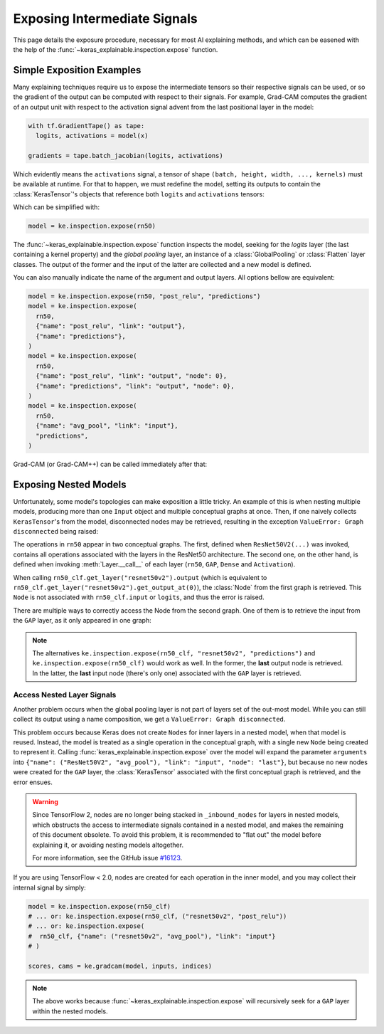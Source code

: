 =============================
Exposing Intermediate Signals
=============================

This page details the exposure procedure, necessary for most AI explaining
methods, and which can be easened with the help of the
:func:`~keras_explainable.inspection.expose` function.

Simple Exposition Examples
--------------------------

Many explaining techniques require us to expose the intermediate tensors
so their respective signals can be used, or so the gradient of the output
can be computed with respect to their signals.
For example, Grad-CAM computes the gradient of an output unit with respect
to the activation signal advent from the last positional layer in the model:

.. code-block:: python

  with tf.GradientTape() as tape:
    logits, activations = model(x)

  gradients = tape.batch_jacobian(logits, activations)

Which evidently means the ``activations`` signal, a tensor of
shape ``(batch, height, width, ..., kernels)`` must be available at runtime.
For that to happen, we must redefine the model, setting its outputs
to contain the :class:`KerasTensor`'s objects that reference both
``logits`` and ``activations`` tensors:

.. jupyter-execute::

  import numpy as np
  import tensorflow as tf
  from keras import Input, Model, Sequential
  from keras.applications import ResNet50V2
  from keras.layers import Activation, Dense, GlobalAveragePooling2D

  import keras_explainable as ke

  rn50 = ResNet50V2(weights=None, classifier_activation=None)
  # activations_tensor = rn50.get_layer("avg_pool").input  # or...
  activations_tensor = rn50.get_layer("post_relu").output

  model = Model(rn50.input, [rn50.output, activations_tensor])

  print(model.name)
  print(f"  input: {model.input}")
  print("  outputs:")
  for o in model.outputs:
    print(f"    {o}")

Which can be simplified with:

.. code-block:: python

  model = ke.inspection.expose(rn50)

The :func:`~keras_explainable.inspection.expose` function inspects the model,
seeking for the *logits* layer (the last containing a kernel property) and the
*global pooling* layer, an instance of a :class:`GlobalPooling` or
:class:`Flatten` layer classes. The output of the former and the input of the
latter are collected and a new model is defined.

You can also manually indicate the name of the argument and output layers.
All options bellow are equivalent:

.. code-block:: python

  model = ke.inspection.expose(rn50, "post_relu", "predictions")
  model = ke.inspection.expose(
    rn50,
    {"name": "post_relu", "link": "output"},
    {"name": "predictions"},
  )
  model = ke.inspection.expose(
    rn50,
    {"name": "post_relu", "link": "output", "node": 0},
    {"name": "predictions", "link": "output", "node": 0},
  )
  model = ke.inspection.expose(
    rn50,
    {"name": "avg_pool", "link": "input"},
    "predictions",
  )

Grad-CAM (or Grad-CAM++) can be called immediately after that:

.. jupyter-execute::

  inputs = np.random.normal(size=(4, 224, 224, 3))
  indices = np.asarray([[4], [9], [0], [2]])

  scores, cams = ke.gradcam(model, inputs, indices)

  print(f"scores:{scores.shape} in [{scores.min()}, {scores.max()}]")
  print(f"cams:{cams.shape} in [{cams.min()}, {cams.max()}]")

Exposing Nested Models
----------------------

Unfortunately, some model's topologies can make exposition a little tricky.
An example of this is when nesting multiple models, producing more than one
``Input`` object and multiple conceptual graphs at once.
Then, if one naively collects ``KerasTensor``'s from the model, disconnected
nodes may be retrieved, resulting in the exception ``ValueError: Graph disconnected``
being raised:

.. jupyter-execute::
  :raises: ValueError

  rn50 = ResNet50V2(weights=None, include_top=False)

  x = Input([224, 224, 3], name="input_images")
  y = rn50(x)
  y = GlobalAveragePooling2D(name="avg_pool")(y)
  y = Dense(10, name="logits")(y)
  y = Activation("softmax", name="predictions", dtype="float32")(y)

  rn50_clf = Model(x, y, name="resnet50v2_clf")
  rn50_clf.summary()

  logits = rn50_clf.get_layer("logits").output
  activations = rn50_clf.get_layer("resnet50v2").output

  model = tf.keras.Model(rn50_clf.input, [logits, activations])
  scores, cams = ke.gradcam(model, inputs, indices)
  
  print(f"scores:{scores.shape} in [{scores.min()}, {scores.max()}]")
  print(f"cams:{cams.shape} in [{cams.min()}, {cams.max()}]")

The operations in ``rn50`` appear in two conceptual graphs. The first, defined
when ``ResNet50V2(...)`` was invoked, contains all operations associated with the layers
in the ResNet50 architecture. The second one, on the other hand, is defined when
invoking :meth:`Layer.__call__` of each layer (``rn50``, ``GAP``, ``Dense`` and
``Activation``).

When calling ``rn50_clf.get_layer("resnet50v2").output`` (which is equivalent
to ``rn50_clf.get_layer("resnet50v2").get_output_at(0)``), the :class:`Node`
from the first graph is retrieved.
This ``Node`` is not associated with ``rn50_clf.input`` or ``logits``, and thus
the error is raised.

There are multiple ways to correctly access the Node from the second graph. One of them
is to retrieve the input from the ``GAP`` layer, as it only appeared in one graph:

.. jupyter-execute::

  model = ke.inspection.expose(
    rn50_clf, {"name": "avg_pool", "link": "input"}, "predictions"
  )
  scores, cams = ke.gradcam(model, inputs, indices)

  print(f"scores:{scores.shape} in [{scores.min()}, {scores.max()}]")
  print(f"cams:{cams.shape} in [{cams.min()}, {cams.max()}]")

.. jupyter-execute::
  :hide-code:
  :hide-output:

  del rn50, rn50_clf, model

.. note::

  The alternatives ``ke.inspection.expose(rn50_clf, "resnet50v2", "predictions")``
  and ``ke.inspection.expose(rn50_clf)`` would work as well.
  In the former, the **last** output node is retrieved.
  In the latter, the **last** input node (there's only one) associated
  with the ``GAP`` layer is retrieved.

Access Nested Layer Signals
"""""""""""""""""""""""""""

Another problem occurs when the global pooling layer is not part of layers set
of the out-most model. While you can still collect its output using a name 
composition, we get a ``ValueError: Graph disconnected``.

This problem occurs because Keras does not create ``Nodes`` for inner layers in a nested
model, when that model is reused. Instead, the model is treated as a single operation
in the conceptual graph, with a single new ``Node`` being created to represent it.
Calling :func:`keras_explainable.inspection.expose` over the model will expand the
parameter ``arguments`` into ``{"name": ("ResNet50V2", "avg_pool"), "link": "input", "node": "last"}``,
but because no new nodes were created for the ``GAP`` layer, the :class:`KerasTensor`
associated with the first conceptual graph is retrieved, and the error ensues.

.. jupyter-execute::
  :raises: ValueError

  rn50 = ResNet50V2(weights=None, include_top=False, pooling="avg")
  rn50_clf = Sequential([
    Input([224, 224, 3], name="input_images"),
    rn50,
    Dense(10, name="logits"),
    Activation("softmax", name="predictions", dtype="float32"),
  ])

  model = ke.inspection.expose(rn50_clf)
  scores, cams = ke.gradcam(model, inputs, indices)

  print(f"scores:{scores.shape} in [{scores.min()}, {scores.max()}]")
  print(f"cams:{cams.shape} in [{cams.min()}, {cams.max()}]")


.. warning::

  Since TensorFlow 2, nodes are no longer being stacked in ``_inbound_nodes``
  for layers in nested models, which obstructs the access to intermediate
  signals contained in a nested model, and makes the remaining of this
  document obsolete.
  To avoid this problem, it is recommended to "flat out" the model before
  explaining it, or avoiding nesting models altogether.

  For more information, see the GitHub issue
  `#16123 <https://github.com/keras-team/keras/issues/16123>`_.

If you are using TensorFlow < 2.0, nodes are created for each operation
in the inner model, and you may collect their internal signal by simply:

.. code-block:: python

  model = ke.inspection.expose(rn50_clf)
  # ... or: ke.inspection.expose(rn50_clf, ("resnet50v2", "post_relu"))
  # ... or: ke.inspection.expose(
  #  rn50_clf, {"name": ("resnet50v2", "avg_pool"), "link": "input"}
  # )
  
  scores, cams = ke.gradcam(model, inputs, indices)

.. note::

  The above works because :func:`~keras_explainable.inspection.expose`
  will recursively seek for a ``GAP`` layer within the nested models.
